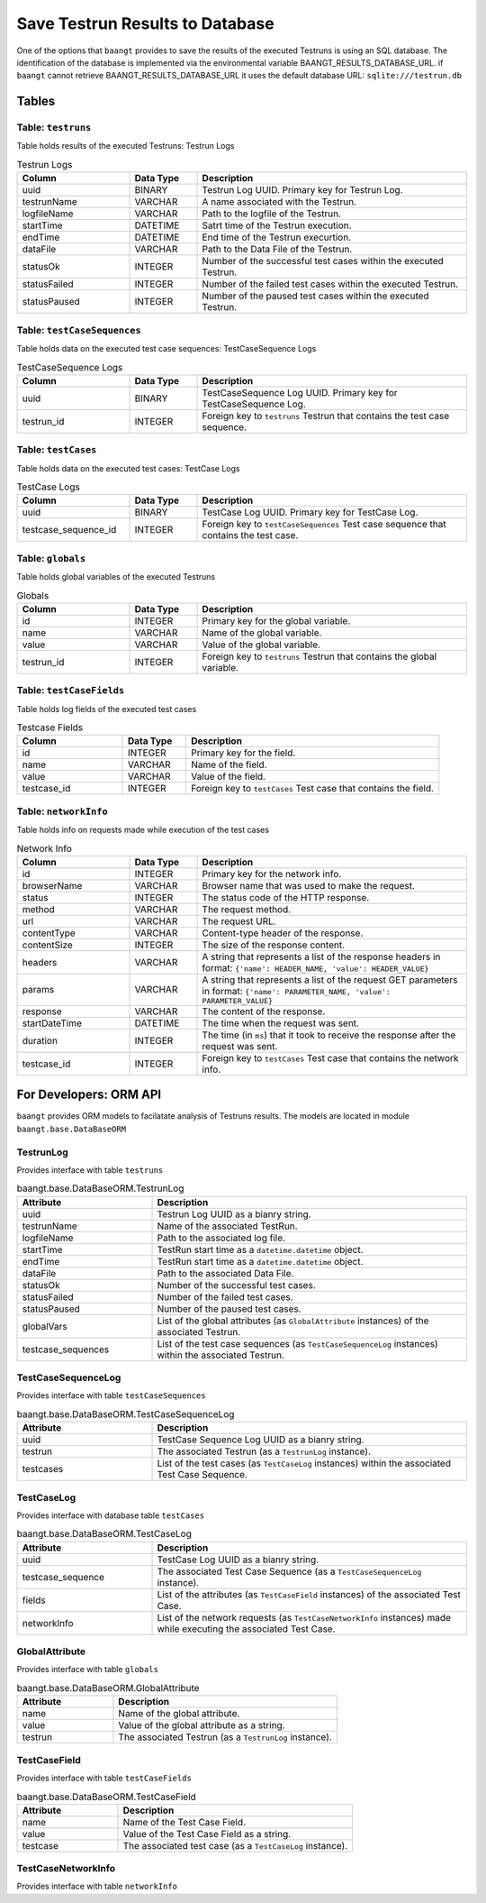 Save Testrun Results to Database
================================

One of the options that ``baangt`` provides to save the results of the executed Testruns is using an SQL database.
The identification of the database is implemented via the environmental variable BAANGT_RESULTS_DATABASE_URL.
if ``baangt`` cannot retrieve BAANGT_RESULTS_DATABASE_URL it uses the default database URL:  
``sqlite:///testrun.db``

Tables
------

Table: ``testruns``
^^^^^^^^^^^^^^^^^^^
Table holds results of the executed Testruns: Testrun Logs

.. list-table:: Testrun Logs
   :widths: 25 15 60
   :header-rows: 1

   * - Column
     - Data Type
     - Description
   * - uuid
     - BINARY
     - Testrun Log UUID. Primary key for Testrun Log.
   * - testrunName
     - VARCHAR
     - A name associated with the Testrun.
   * - logfileName
     - VARCHAR
     - Path to the logfile of the Testrun.
   * - startTime
     - DATETIME
     - Satrt time of the Testrun execution.
   * - endTime
     - DATETIME
     - End time of the Testrun execurtion.
   * - dataFile
     - VARCHAR
     - Path to the Data File of the Testrun.
   * - statusOk
     - INTEGER
     - Number of the successful test cases within the executed Testrun.
   * - statusFailed
     - INTEGER
     - Number of the failed test cases within the executed Testrun.
   * - statusPaused
     - INTEGER
     - Number of the paused test cases within the executed Testrun.


Table: ``testCaseSequences``
^^^^^^^^^^^^^^^^^^^^^^^^^^^^
Table holds data on the executed test case sequences: TestCaseSequence Logs

.. list-table:: TestCaseSequence Logs
   :widths: 25 15 60
   :header-rows: 1

   * - Column
     - Data Type
     - Description
   * - uuid
     - BINARY
     - TestCaseSequence Log UUID. Primary key for TestCaseSequence Log.
   * - testrun_id
     - INTEGER
     - Foreign key to ``testruns``
       Testrun that contains the test case sequence.


Table: ``testCases``
^^^^^^^^^^^^^^^^^^^^
Table holds data on the executed test cases: TestCase Logs

.. list-table:: TestCase Logs
   :widths: 25 15 60
   :header-rows: 1

   * - Column
     - Data Type
     - Description
   * - uuid
     - BINARY
     - TestCase Log UUID. Primary key for TestCase Log.
   * - testcase_sequence_id
     - INTEGER
     - Foreign key to ``testCaseSequences``
       Test case sequence that contains the test case.


Table: ``globals``
^^^^^^^^^^^^^^^^^^
Table holds global variables of the executed Testruns

.. list-table:: Globals
   :widths: 25 15 60
   :header-rows: 1

   * - Column
     - Data Type
     - Description
   * - id
     - INTEGER
     - Primary key for the global variable.
   * - name
     - VARCHAR
     - Name of the global variable.
   * - value
     - VARCHAR
     - Value of the global variable.
   * - testrun_id
     - INTEGER
     - Foreign key to ``testruns``
       Testrun that contains the global variable.


Table: ``testCaseFields``
^^^^^^^^^^^^^^^^^^^^^^^^^
Table holds log fields of the executed test cases

.. list-table:: Testcase Fields
   :widths: 25 15 60
   :header-rows: 1

   * - Column
     - Data Type
     - Description
   * - id
     - INTEGER
     - Primary key for the field.
   * - name
     - VARCHAR
     - Name of the field.
   * - value
     - VARCHAR
     - Value of the field.
   * - testcase_id
     - INTEGER
     - Foreign key to ``testCases``
       Test case that contains the field.


Table: ``networkInfo``
^^^^^^^^^^^^^^^^^^^^^^
Table holds info on requests made while execution of the test cases

.. list-table:: Network Info
   :widths: 25 15 60
   :header-rows: 1

   * - Column
     - Data Type
     - Description
   * - id
     - INTEGER
     - Primary key for the network info.
   * - browserName
     - VARCHAR
     - Browser name that was used to make the request.
   * - status
     - INTEGER
     - The status code of the HTTP response.
   * - method
     - VARCHAR
     - The request method.
   * - url
     - VARCHAR
     - The request URL.
   * - contentType
     - VARCHAR
     - Content-type header of the response.
   * - contentSize
     - INTEGER
     - The size of the response content.
   * - headers
     - VARCHAR
     - A string that represents a list of the response headers in format:
       ``{'name': HEADER_NAME, 'value': HEADER_VALUE}``
   * - params
     - VARCHAR
     - A string that represents a list of the request GET parameters in format:
       ``{'name': PARAMETER_NAME, 'value': PARAMETER_VALUE}``
   * - response
     - VARCHAR
     - The content of the response.
   * - startDateTime
     - DATETIME
     - The time when the request was sent.
   * - duration
     - INTEGER
     - The time (in ``ms``) that it took to receive the response after the request was sent.
   * - testcase_id
     - INTEGER
     - Foreign key to ``testCases``
       Test case that contains the network info.


For Developers: ORM API
--------------------------

``baangt`` provides ORM models to facilatate analysis of Testruns results.
The models are located in module ``baangt.base.DataBaseORM``


TestrunLog
^^^^^^^^^^^
Provides interface with table ``testruns``

.. list-table:: baangt.base.DataBaseORM.TestrunLog
   :widths: 30 70
   :header-rows: 1

   * - Attribute
     - Description
   * - uuid
     - Testrun Log UUID as a bianry string.
   * - testrunName
     - Name of the associated TestRun.
   * - logfileName
     - Path to the associated log file.
   * - startTime
     - TestRun start time as a ``datetime.datetime`` object.
   * - endTime
     - TestRun start time as a ``datetime.datetime`` object.
   * - dataFile
     - Path to the associated Data File.
   * - statusOk
     - Number of the successful test cases.
   * - statusFailed
     - Number of the failed test cases.
   * - statusPaused
     - Number of the paused test cases.
   * - globalVars
     - List of the global attributes (as ``GlobalAttribute`` instances) of the associated Testrun.
   * - testcase_sequences
     - List of the test case sequences (as ``TestCaseSequenceLog`` instances) within the associated Testrun.


TestCaseSequenceLog
^^^^^^^^^^^^^^^^^^^
Provides interface with table ``testCaseSequences``

.. list-table:: baangt.base.DataBaseORM.TestCaseSequenceLog
   :widths: 30 70
   :header-rows: 1

   * - Attribute
     - Description
   * - uuid
     - TestCase Sequence Log UUID as a bianry string.
   * - testrun
     - The associated Testrun (as a ``TestrunLog`` instance).
   * - testcases
     - List of the test cases (as ``TestCaseLog`` instances) within the associated Test Case Sequence.


TestCaseLog
^^^^^^^^^^^
Provides interface with database table ``testCases``

.. list-table:: baangt.base.DataBaseORM.TestCaseLog
   :widths: 30 70
   :header-rows: 1

   * - Attribute
     - Description
   * - uuid
     - TestCase Log UUID as a bianry string.
   * - testcase_sequence
     - The associated Test Case Sequence (as a ``TestCaseSequenceLog`` instance).
   * - fields
     - List of the attributes (as ``TestCaseField`` instances) of the associated Test Case.
   * - networkInfo
     - List of the network requests (as ``TestCaseNetworkInfo`` instances) made while executing the associated Test Case.


GlobalAttribute
^^^^^^^^^^^^^^^
Provides interface with table ``globals``

.. list-table:: baangt.base.DataBaseORM.GlobalAttribute
   :widths: 30 70
   :header-rows: 1

   * - Attribute
     - Description
   * - name
     - Name of the global attribute.
   * - value
     - Value of the global attribute as a string.
   * - testrun
     - The associated Testrun (as a ``TestrunLog`` instance).


TestCaseField
^^^^^^^^^^^^^
Provides interface with table ``testCaseFields``

.. list-table:: baangt.base.DataBaseORM.TestCaseField
   :widths: 30 70
   :header-rows: 1

   * - Attribute
     - Description
   * - name
     - Name of the Test Case Field.
   * - value
     - Value of the Test Case Field as a string.
   * - testcase
     - The associated test case (as a ``TestCaseLog`` instance).


TestCaseNetworkInfo
^^^^^^^^^^^^^^^^^^^
Provides interface with table ``networkInfo``

.. list-table:: baangt.base.DataBaseORM.TestCaseField
   :widths: 30 70
   :header-rows: 1

   * - Attribute
     - Description
   * - browserName
     - Browser name that mede the request.
   * - status
     - Status code of the request as an integer.
   * - method
     - The request method used.
   * - url
     - The request URL.
   * - contentType
     - Type of the response content as a string.
   * - contentSize
     - Size of the response content as an integer.
   * - headers
     - A lList of the response headers as a string.
   * - params
     - A list of the request GET parameters as a string.
   * response
     - The response content as a string.
   * - startDateTime
     - The request start time as a ``datetime.datetime`` object.
   * - duration
     - The duration of the request in ``ms``.
   * - testcase
     - The associated test case (as a ``TestCaseLog`` instance).
